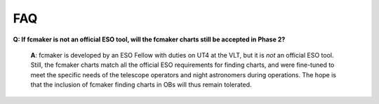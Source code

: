 .. _faq:

FAQ 
====


**Q: If fcmaker is not an official ESO tool, will the fcmaker charts still be accepted in Phase 2?**

   **A**: fcmaker is developed by an ESO Fellow with duties on UT4 at the VLT, but it is *not* an official ESO tool. Still, the fcmaker charts match all the official ESO requirements for finding charts, and were fine-tuned to meet the specific needs of the telescope operators and night astronomers during operations. The hope is that the inclusion of fcmaker finding charts in OBs will thus remain tolerated.
   
   

   